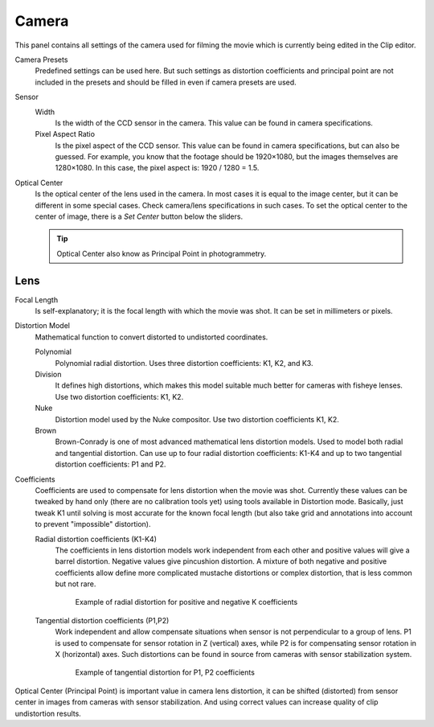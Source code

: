 .. _bpy.types.MovieTrackingCamera:

******
Camera
******

This panel contains all settings of the camera used for filming the movie
which is currently being edited in the Clip editor.

Camera Presets
   Predefined settings can be used here.
   But such settings as distortion coefficients and principal point are not included in the presets and
   should be filled in even if camera presets are used.
Sensor
   Width
      Is the width of the CCD sensor in the camera. This value can be found in camera specifications.
   Pixel Aspect Ratio
      Is the pixel aspect of the CCD sensor. This value can be found in camera specifications,
      but can also be guessed. For example, you know that the footage should be 1920×1080,
      but the images themselves are 1280×1080. In this case, the pixel aspect is: 1920 / 1280 = 1.5.
Optical Center
   Is the optical center of the lens used in the camera. In most cases it is equal to the image center,
   but it can be different in some special cases. Check camera/lens specifications in such cases.
   To set the optical center to the center of image, there is a *Set Center* button below the sliders.

   .. tip:: Optical Center also know as Principal Point in photogrammetry.


Lens
====

Focal Length
   Is self-explanatory; it is the focal length with which the movie was shot.
   It can be set in millimeters or pixels.

Distortion Model
   Mathematical function to convert distorted to undistorted coordinates.

   Polynomial
      Polynomial radial distortion. Uses three distortion coefficients: K1, K2, and K3.
   Division
      It defines high distortions, which makes this model suitable much better for cameras with fisheye lenses.
      Use two distortion coefficients: K1, K2.
   Nuke
      Distortion model used by the Nuke compositor. Use two distortion coefficients K1, K2.
   Brown
      Brown-Conrady is one of most advanced mathematical lens distortion models.
      Used to model both radial and tangential distortion. Can use up to four
      radial distortion coefficients: K1-K4 and up to two tangential distortion coefficients: P1 and P2.

Coefficients
   Coefficients are used to compensate for lens distortion when the movie was shot.
   Currently these values can be tweaked by hand only (there are no calibration tools yet)
   using tools available in Distortion mode. Basically, just tweak K1 until solving is most
   accurate for the known focal length (but also take grid and annotations into account
   to prevent "impossible" distortion).

   Radial distortion coefficients (K1-K4)
      The coefficients in lens distortion models work independent from each other
      and positive values will give a barrel distortion. Negative values give pincushion distortion.
      A mixture of both negative and positive coefficients allow define more complicated
      mustache distortions or complex distortion, that is less common but not rare.

      .. figure:: /images/movie_clip_tracking_clip_properties_track_camera_lens_distortion_k.png

         Example of radial distortion for positive and negative K coefficients

   Tangential distortion coefficients (P1,P2)
      Work independent and allow compensate situations when sensor is not perpendicular to a group of lens.
      P1 is used to compensate for sensor rotation in Z (vertical) axes,
      while P2 is for compensating sensor rotation in X (horizontal) axes.
      Such distortions can be found in source from cameras with sensor stabilization system.

      .. figure:: /images/movie_clip_tracking_clip_properties_track_camera_lens_distortions_p.png

         Example of tangential distortion for P1, P2 coefficients

Optical Center (Principal Point) is important value in camera lens distortion,
it can be shifted (distorted) from sensor center in images from cameras with sensor stabilization.
And using correct values can increase quality of clip undistortion results.
